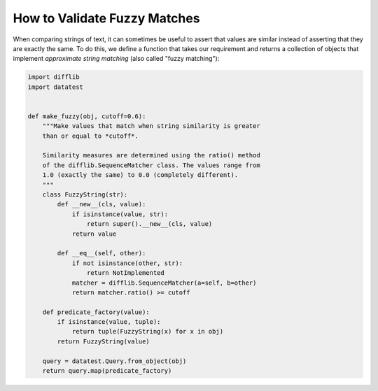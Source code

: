 
.. module:: datatest

.. meta::
    :description: How to assert fuzzy matches.
    :keywords: approximate string, fuzzy matching, testing, datatest


#############################
How to Validate Fuzzy Matches
#############################

When comparing strings of text, it can sometimes be useful to assert
that values are similar instead of asserting that they are exactly the
same. To do this, we define a function that takes our requirement
and returns a collection of objects that implement *approximate string
matching* (also called "fuzzy matching"):


.. code-block:: python

    import difflib
    import datatest


    def make_fuzzy(obj, cutoff=0.6):
        """Make values that match when string similarity is greater
        than or equal to *cutoff*.

        Similarity measures are determined using the ratio() method
        of the difflib.SequenceMatcher class. The values range from
        1.0 (exactly the same) to 0.0 (completely different).
        """
        class FuzzyString(str):
            def __new__(cls, value):
                if isinstance(value, str):
                    return super().__new__(cls, value)
                return value

            def __eq__(self, other):
                if not isinstance(other, str):
                    return NotImplemented
                matcher = difflib.SequenceMatcher(a=self, b=other)
                return matcher.ratio() >= cutoff

        def predicate_factory(value):
            if isinstance(value, tuple):
                return tuple(FuzzyString(x) for x in obj)
            return FuzzyString(value)

        query = datatest.Query.from_object(obj)
        return query.map(predicate_factory)


.. tabs::

    .. group-tab:: Pytest

        .. code-block:: python
            :emphasize-lines: 15

            ...

            def test_matching():
                scraped_data = {
                    'MKT-GA4530': '4-1/2in Angle Grinder',
                    'FLK-87-5': 'Fluke 87-5 Multimeter',
                    'LEW-K2698-1': 'EM 180',  # <- This fails, too different.
                }
                catalog_reference = {
                    'MKT-GA4530': '4 1/2 inch Angle Grinder',
                    'FLK-87-5': 'Fluke 87 5 Multimeter',
                    'LEW-K2698-1': 'Lincoln Electric Easy MIG 180',
                }

                fuzzy_reference = make_fuzzy(catalog_reference)
                datatest.validate(scraped_data, fuzzy_reference)


    .. group-tab:: Unittest

        .. code-block:: python
            :emphasize-lines: 17

            ...

            class MyTests(datatest.DataTestCase):

                def test_matching(self):
                    scraped_data = {
                        'MKT-GA4530': '4-1/2in Angle Grinder',
                        'FLK-87-5': 'Fluke 87-5 Multimeter',
                        'LEW-K2698-1': 'EM 180',  # <- This fails, too different.
                    }
                    catalog_reference = {
                        'MKT-GA4530': '4 1/2 inch Angle Grinder',
                        'FLK-87-5': 'Fluke 87 5 Multimeter',
                        'LEW-K2698-1': 'Lincoln Electric Easy MIG 180',
                    }

                    fuzzy_reference = make_fuzzy(catalog_reference)
                    self.assertValid(scraped_data, fuzzy_reference)
